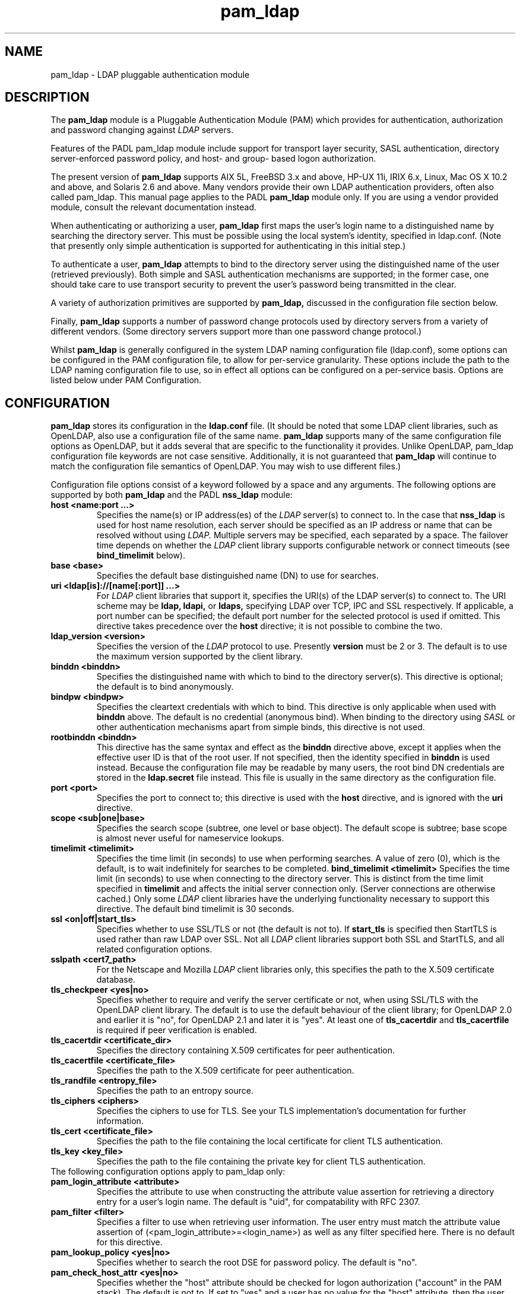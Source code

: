 .TH pam_ldap 5
.\" Copyright 1997-2005 Luke Howard."
.\" Copying restrictions apply. See COPYING.
.\" $Id$
.SH NAME
pam_ldap \- LDAP pluggable authentication module
.SH DESCRIPTION
The
.B pam_ldap
module is a Pluggable Authentication Module (PAM) which provides
for authentication, authorization and password changing against
.I
LDAP
servers. 
.LP
Features of the PADL pam_ldap module include support for transport layer
security, SASL authentication, directory server-enforced password policy,
and host- and group- based logon authorization.
.LP
The present version of
.B
pam_ldap
supports AIX 5L, FreeBSD 3.x and above, HP-UX 11i, IRIX 6.x, Linux,
Mac OS X 10.2 and above, and Solaris 2.6 and above. Many vendors provide
their own LDAP authentication providers, often also called pam_ldap.
This manual page applies to the
PADL
.B
pam_ldap
module only. If you are using a vendor provided module, consult the
relevant documentation instead.
.LP
When authenticating or authorizing a user,
.B
pam_ldap
first maps the user's login name to a distinguished name by searching
the directory server. This must be possible using the local system's
identity, specified in ldap.conf. (Note that presently only simple
authentication is supported for authenticating in this initial step.)
.LP
To authenticate a user,
.B
pam_ldap
attempts to bind to the directory server using the distinguished name
of the user (retrieved previously). Both simple and SASL authentication
mechanisms are supported; in the former case, one should take care to
use transport security to prevent the user's password being transmitted
in the clear.
.LP
A variety of authorization primitives are supported by
.B
pam_ldap,
discussed in the configuration file section below.
.LP
Finally,
.B
pam_ldap
supports a number of password change protocols used by directory servers
from a variety of different vendors. (Some directory servers support
more than one password change protocol.)
.LP
Whilst
.B
pam_ldap
is generally configured in the system LDAP naming configuration file
(ldap.conf), some options can be configured in the PAM configuration
file, to allow for per-service granularity. These options include
the path to the LDAP naming configuration file to use, so in effect
all options can be configured on a per-service basis. Options are
listed below under PAM Configuration.
.SH CONFIGURATION
.B
pam_ldap
stores its configuration in the
.B
ldap.conf
file. (It should be noted that some LDAP client libraries, such as
OpenLDAP, also use a configuration file of the same name.
.B
pam_ldap
supports many of the same configuration file options as OpenLDAP,
but it adds several that are specific to the functionality it provides.
Unlike OpenLDAP, pam_ldap configuration file keywords are not case
sensitive. Additionally, it is not guaranteed that
.B
pam_ldap
will continue to match the configuration file semantics of OpenLDAP.
You may wish to use different files.)
.LP
Configuration file options consist of a keyword followed by a
space and any arguments. The following options are supported by
both
.B
pam_ldap
and the PADL
.B
nss_ldap
module:
.B
.TP
.B host <name:port ...>
Specifies the name(s) or IP address(es) of the
.I
LDAP
server(s) to connect to. In the case that
.B
nss_ldap
is used for host name resolution, each server should be specified as an
IP address or name that can be resolved without using
.I
LDAP.
Multiple servers may be specified, each separated by a space.
The failover time depends on whether the
.I
LDAP
client library supports configurable network or connect timeouts
(see
.B bind_timelimit
below).
.TP
.B base <base>
Specifies the default base distinguished name (DN) to use for searches.
.TP
.B uri <ldap[is]://[name[:port]] ...>
For
.I
LDAP
client libraries that support it, specifies the URI(s) of the LDAP
server(s) to connect to. The URI scheme may be
.B
ldap,
.B
ldapi,
or
.B
ldaps,
specifying LDAP over TCP, IPC and SSL respectively. If applicable,
a port number can be specified; the default port number for the
selected protocol is used if omitted. This directive takes
precedence over the
.B
host
directive; it is not possible to combine the two.
.TP
.B
ldap_version <version>
Specifies the version of the
.I
LDAP
protocol to use. Presently
.B
version
must be 2 or 3. The default is to use the maximum version supported
by the client library.
.TP
.B binddn <binddn>
Specifies the distinguished name with which to bind to the directory
server(s). This directive is optional; the default is to bind
anonymously.
.TP
.B bindpw <bindpw>
Specifies the cleartext credentials with which to bind. This directive
is only applicable when used with
.B binddn
above. The default is no credential (anonymous bind). When binding to
the directory using
.I
SASL
or other authentication mechanisms apart from simple binds, this
directive is not used.
.TP
.B rootbinddn <binddn>
This directive has the same syntax and effect as the
.B binddn
directive above, except it applies when the effective user ID is that
of the root user. If not specified, then the identity specified in
.B binddn
is used instead. Because the configuration file may be readable by
many users, the root bind DN credentials are stored in the
.B ldap.secret
file instead. This file is usually in the same directory as the
configuration file.
.TP
.B port <port>
Specifies the port to connect to; this directive is used with the
.B host
directive, and is ignored with the
.B uri
directive.
.TP
.B scope <sub|one|base>
Specifies the search scope (subtree, one level or base object). The
default scope is subtree; base scope is almost never useful for
nameservice lookups.
.TP
.B timelimit <timelimit>
Specifies the time limit (in seconds) to use when performing searches. A value
of zero (0), which is the default, is to wait indefinitely for
searches to be completed.
.B bind_timelimit <timelimit>
Specifies the time limit (in seconds) to use when connecting to the directory
server. This is distinct from the time limit specified in
.B timelimit
and affects the initial server connection only. (Server connections
are otherwise cached.) Only some
.I
LDAP
client libraries have the underlying functionality necessary to
support this directive. The default bind timelimit is 30 seconds.
.TP
.B ssl <on|off|start_tls>
Specifies whether to use SSL/TLS or not (the default is not to). If
.B
start_tls
is specified then StartTLS is used rather than raw LDAP over SSL.
Not all
.I LDAP
client libraries support both SSL and StartTLS, and all related
configuration options.
.TP
.B sslpath <cert7_path>
For the Netscape and Mozilla
.I
LDAP
client libraries only, this specifies the path to the X.509
certificate database.
.TP
.B tls_checkpeer <yes|no>
Specifies whether to require and verify the server certificate
or not, when using SSL/TLS with the OpenLDAP client library.
The default is to use the default behaviour of the client
library; for OpenLDAP 2.0 and earlier it is "no", for OpenLDAP
2.1 and later it is "yes". At least one of
.B tls_cacertdir
and
.B tls_cacertfile
is required if peer verification is enabled.
.TP
.B tls_cacertdir <certificate_dir>
Specifies the directory containing X.509 certificates for peer
authentication.
.TP
.B tls_cacertfile <certificate_file>
Specifies the path to the X.509 certificate for peer authentication.
.TP
.B tls_randfile <entropy_file>
Specifies the path to an entropy source.
.TP
.B tls_ciphers <ciphers>
Specifies the ciphers to use for TLS. See your TLS implementation's
documentation for further information.
.TP
.B tls_cert <certificate_file>
Specifies the path to the file containing the local certificate for
client TLS authentication.
.TP
.B tls_key <key_file>
Specifies the path to the file containing the private key for client
TLS authentication.
.TP
The following configuration options apply to pam_ldap only:
.TP
.B pam_login_attribute <attribute>
Specifies the attribute to use when constructing the attribute value
assertion for retrieving a directory entry for a user's login name.
The default is "uid", for compatability with RFC 2307.
.TP
.B pam_filter <filter>
Specifies a filter to use when retrieving user information. The user
entry must match the attribute value assertion of
(<pam_login_attribute>=<login_name>) as well as any filter specified
here. There is no default for this directive.
.TP
.B pam_lookup_policy <yes|no>
Specifies whether to search the root DSE for password policy. The 
default is "no".
.TP
.B pam_check_host_attr <yes|no>
Specifies whether the "host" attribute should be checked for logon
authorization ("account" in the PAM stack). The default is not to.
If set to "yes" and a user has no
value for the "host" attribute, then the user will be unable to
login.
.TP
.B pam_check_service_attr <yes|no>
Specifies whether the "authorizedService" attribute should be checked
for logon authorization ("account" in the PAM stack). The default is not
to. If set to "yes" and a user has no valued for the "authorizedService"
attribute, then the user will be unable to login.
.TP
.B pam_groupdn <groupdn>
Specifies the distinguished name of a group to which a user must belong
for logon authorization to succeed.
.B pam_member_attribute <attribute>
Specifies the attribute to use when testing a user's membership of a 
group specified in the
.B pam_groupdn
directive.
.TP
.B pam_min_uid <uid>
If specified, a user must have a POSIX user ID of at least
.B <uid>
in order for logon authorization to succeed.
.TP
.B pam_max_uid <uid>
If specified, a user must have a POSIX user ID of no greater than
.B <uid>
in order for logon authorization to succeed.
.TP
.B pam_template_login_attribute <attribute>
When using template users (not supported by all PAM applications),
specifies the attribute containing the user's actual login name.
The
.B pam_ldap
module will set PAM_USER to the value of this attribute if present in the
user's entry, otherwise it defaults to the user specified in the
.B pam_template_login
directive.
.TP
.B pam_template_login <user>
When using template users (not supported by all PAM applications),
.B
pam_ldap
will set PAM_USER to the value of this directive if the user does not
contain a template login attribute.
.TP
.B pam_password <protocol>
Specifies the password change protocol to use. The following protocols
are supported:
.RS
.TP
.B clear
Change password using an LDAPModify request, replacing the userPassword
value with the new cleartext password.
.TP
.B clear_remove_old
Change password using an LDAPModify request, first removing the userPassword
value containing the old cleartext password, and then adding the userPassword
value with the new cleartext password. This protocol is necessary for use
with Novell NDS and IBM RACF.
.TP
.B crypt
Change password using an LDAPModify request, first generating a one way
hash of the new password using
.BR crypt(3)
and then replacing userPassword value with the new hashed password.
.TP
.B md5
Change password using an LDAPModify request, first generating a one way
hash of the new password using MD5 and then replacing userPassword value
with the new hashed password.
.TP
.B nds
This is an alias for
.B clear_remove_old.
.TP
.B racf
This is an alias for
.B clear_remove_old.
.TP
.B ad
Change password using an LDAPModify request, using the Active Directory
Services Interface (ADSI) password change protocol.
.TP
.B exop
Change password using the RFC 3062 password modify extended operation
(only the new password is sent).
.TP
.B exop_send_old
Change password using the RFC 3062 password modify extended operation
(both the old and new passwords are sent). This is the preferred
choice when using the PADL XAD identity server.
.RE
.TP
.B pam_password_prohibit_message <message>
Specifies a message to send to users indicating that passwords cannot
be changed. This could be used to redirect users to another means of
changing passwords.
.SH PAM CONFIGURATION
It is possible to configure some aspects of
.B pam_ldap
on a per-service basis, in the PAM configuration file (this is usually
/etc/pam.conf; for PAM implementations based on Linux-PAM, per-service
files in /etc/pam.d are also supported).
.LP
The following options may be specified as arguments to the
.B pam_ldap
module:
.TP
.B
config=<path>
Specifies that
.B pam_ldap
should use the configuration file in
.B <path>
instead of ldap.conf to retrieve its global configuration. Configuring
multiple instances of
.B pam_ldap
for the same service with different configuration files is not supported,
because the configuration information is cached.
.TP
.B
use_first_pass
Specifies that
.B pam_ldap
should always use the first password provided in the authentication
stack.
.TP
.B
try_first_pass
Specifies that
.B pam_ldap
should first try the first password provided in the authentication
stack, and then prompt the user for their
.I
LDAP
password if authentication fails.
.TP
.B
ignore_unknown_user
Specifies that
.B pam_ldap
should return PAM_IGNORE for users that are not present in
.I LDAP.
This forces the PAM framework to ignore the
.B pam_ldap
module. This option is useful where certain accounts do not reside in
.I LDAP,
but one wishes to make
.B pam_ldap
"required" for all accounts in the directory. In this case one would
make both
.B pam_ldap
and the other module (for example, pam_unix) "required" and enable
the
.B ignore_unknown_user
option. (For this to work, the other module must behave similarly for
users in the directory; in the case of a module such as pam_unix that
uses the system accounts database, using
.BR nss_ldap(5)
should be sufficient to meet this requirement.)
.TP
.B ignore_authinfo_unavail
Specifies that
.B pam_ldap
should return PAM_IGNORE if it cannot contact the
.I LDAP
server. This option forces the PAM framework to ignore the
.B pam_ldap
module in this case.
.TP
.B no_warn
Specifies that warning messages should not be propagated to the PAM
application.
.B use_authtok
Analogous to
.B use_first_pass
for password changing only.

.TP
.B debug
This option is recognized by
.B pam_ldap
but is presently ignored.

.SH AUTHOR
The
.B pam_ldap
module was developed by PADL Software Pty Ltd (www.padl.com).

.SH FILES
.TP
/etc/ldap.conf, /etc/ldap.secret, /etc/pam.conf
.SH SEE ALSO
.BR nss_ldap (5)
